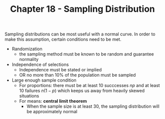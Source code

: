 #+TITLE: Chapter 18 - Sampling Distribution

Sampling distributions can be most useful with a normal curve. In order to make this assumption, certain conditions need to be met.

- Randomization
  - the sampling method must be known to be random and guarantee normality
- Independence of selections
  - Independence must be stated or implied
  - OR no more than 10% of the population must be sampled
- Large enough sample condition
  - For proportions: there must be at least 10 succcesses $np$ and at least 10 failures $n(1 - p)$ which keeps us away from heavily skewed situations
  - For means: *central limit theorem*
    - When the sample size is at least 30, the sampling distribution will be approximately normal
